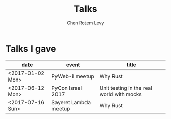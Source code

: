 #+title: Talks
#+author: Chen Rotem Levy
#+email: chenl@rotemlevy.name
#+option: ^:nil

* Talks I gave


| date             | event                 | title                                     |
|------------------+-----------------------+-------------------------------------------|
| <2017-01-02 Mon> | PyWeb-il meetup       | Why Rust                                  |
| <2017-06-12 Mon> | PyCon Israel 2017     | Unit testing in the real world with mocks |
| <2017-07-16 Sun> | Sayeret Lambda meetup | Why Rust                                  |
